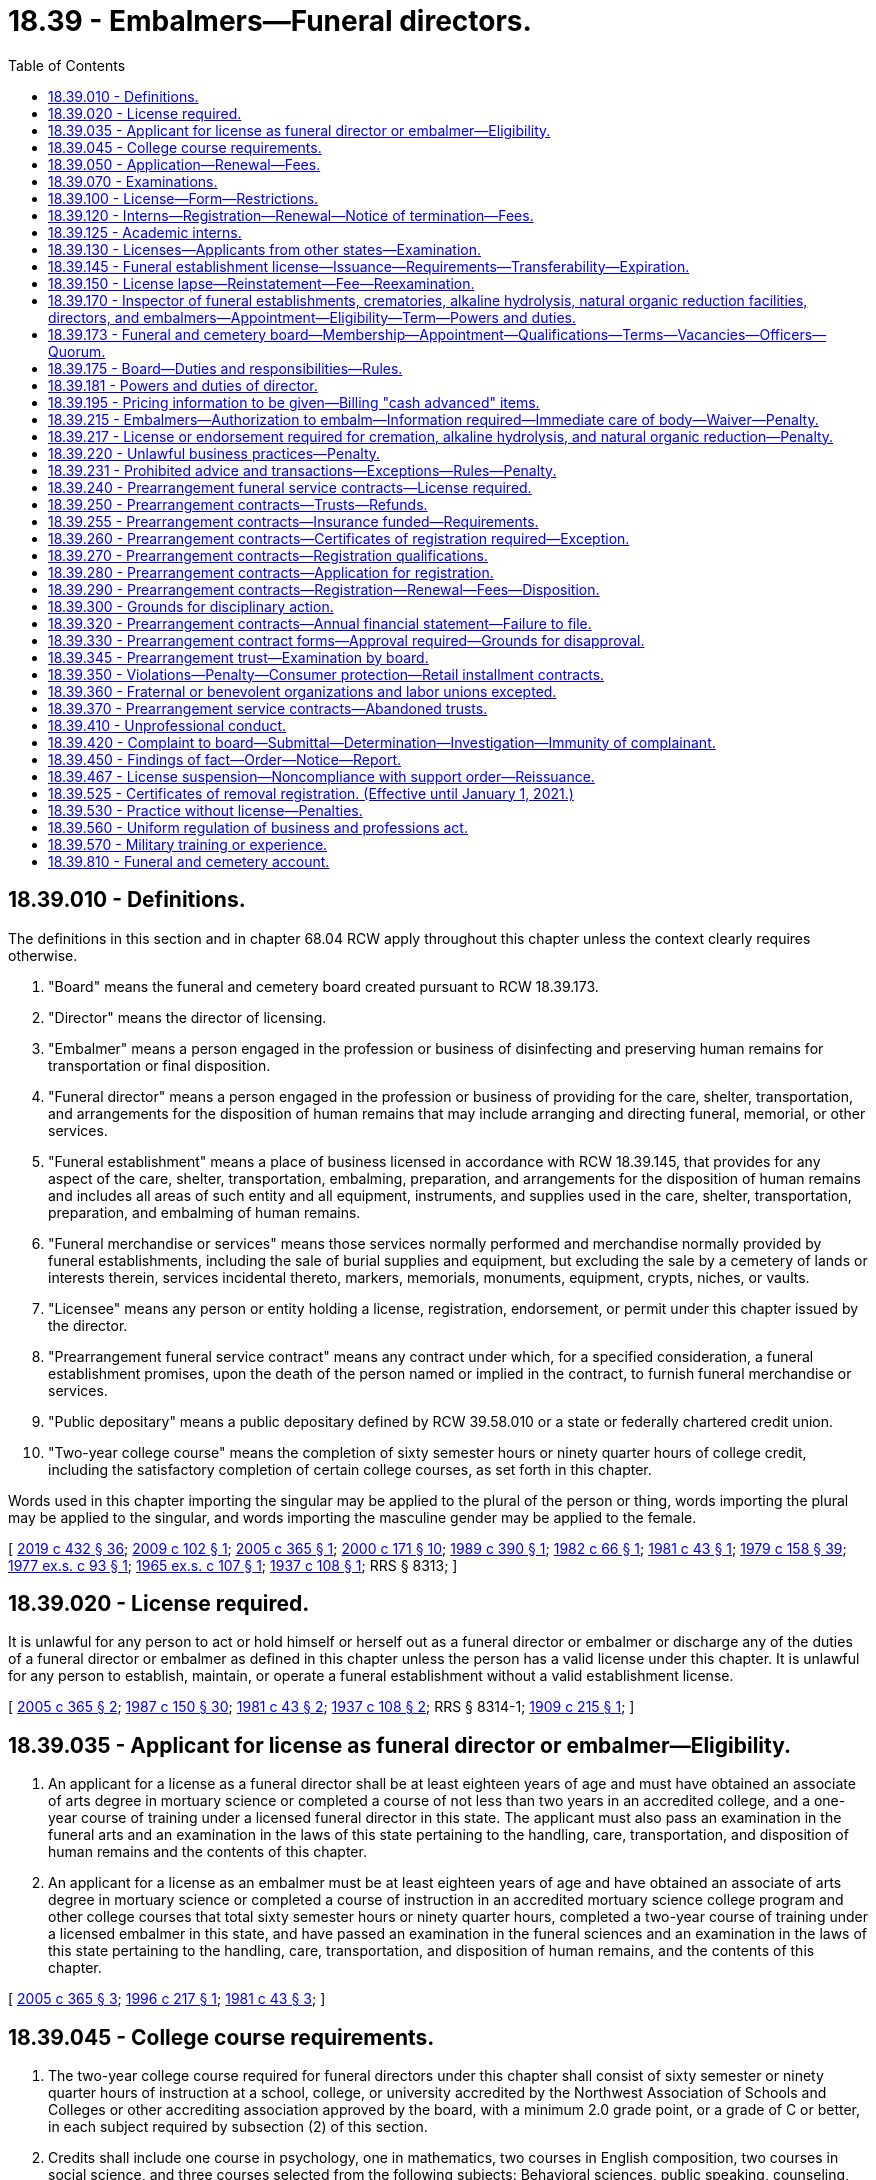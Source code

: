 = 18.39 - Embalmers—Funeral directors.
:toc:

== 18.39.010 - Definitions.
The definitions in this section and in chapter 68.04 RCW apply throughout this chapter unless the context clearly requires otherwise.

. "Board" means the funeral and cemetery board created pursuant to RCW 18.39.173.

. "Director" means the director of licensing.

. "Embalmer" means a person engaged in the profession or business of disinfecting and preserving human remains for transportation or final disposition.

. "Funeral director" means a person engaged in the profession or business of providing for the care, shelter, transportation, and arrangements for the disposition of human remains that may include arranging and directing funeral, memorial, or other services.

. "Funeral establishment" means a place of business licensed in accordance with RCW 18.39.145, that provides for any aspect of the care, shelter, transportation, embalming, preparation, and arrangements for the disposition of human remains and includes all areas of such entity and all equipment, instruments, and supplies used in the care, shelter, transportation, preparation, and embalming of human remains.

. "Funeral merchandise or services" means those services normally performed and merchandise normally provided by funeral establishments, including the sale of burial supplies and equipment, but excluding the sale by a cemetery of lands or interests therein, services incidental thereto, markers, memorials, monuments, equipment, crypts, niches, or vaults.

. "Licensee" means any person or entity holding a license, registration, endorsement, or permit under this chapter issued by the director.

. "Prearrangement funeral service contract" means any contract under which, for a specified consideration, a funeral establishment promises, upon the death of the person named or implied in the contract, to furnish funeral merchandise or services.

. "Public depositary" means a public depositary defined by RCW 39.58.010 or a state or federally chartered credit union.

. "Two-year college course" means the completion of sixty semester hours or ninety quarter hours of college credit, including the satisfactory completion of certain college courses, as set forth in this chapter.

Words used in this chapter importing the singular may be applied to the plural of the person or thing, words importing the plural may be applied to the singular, and words importing the masculine gender may be applied to the female.

[ http://lawfilesext.leg.wa.gov/biennium/2019-20/Pdf/Bills/Session%20Laws/Senate/5001-S.SL.pdf?cite=2019%20c%20432%20§%2036[2019 c 432 § 36]; http://lawfilesext.leg.wa.gov/biennium/2009-10/Pdf/Bills/Session%20Laws/House/2126-S.SL.pdf?cite=2009%20c%20102%20§%201[2009 c 102 § 1]; http://lawfilesext.leg.wa.gov/biennium/2005-06/Pdf/Bills/Session%20Laws/Senate/5752-S.SL.pdf?cite=2005%20c%20365%20§%201[2005 c 365 § 1]; http://lawfilesext.leg.wa.gov/biennium/1999-00/Pdf/Bills/Session%20Laws/House/2400.SL.pdf?cite=2000%20c%20171%20§%2010[2000 c 171 § 10]; http://leg.wa.gov/CodeReviser/documents/sessionlaw/1989c390.pdf?cite=1989%20c%20390%20§%201[1989 c 390 § 1]; http://leg.wa.gov/CodeReviser/documents/sessionlaw/1982c66.pdf?cite=1982%20c%2066%20§%201[1982 c 66 § 1]; http://leg.wa.gov/CodeReviser/documents/sessionlaw/1981c43.pdf?cite=1981%20c%2043%20§%201[1981 c 43 § 1]; http://leg.wa.gov/CodeReviser/documents/sessionlaw/1979c158.pdf?cite=1979%20c%20158%20§%2039[1979 c 158 § 39]; http://leg.wa.gov/CodeReviser/documents/sessionlaw/1977ex1c93.pdf?cite=1977%20ex.s.%20c%2093%20§%201[1977 ex.s. c 93 § 1]; http://leg.wa.gov/CodeReviser/documents/sessionlaw/1965ex1c107.pdf?cite=1965%20ex.s.%20c%20107%20§%201[1965 ex.s. c 107 § 1]; http://leg.wa.gov/CodeReviser/documents/sessionlaw/1937c108.pdf?cite=1937%20c%20108%20§%201[1937 c 108 § 1]; RRS § 8313; ]

== 18.39.020 - License required.
It is unlawful for any person to act or hold himself or herself out as a funeral director or embalmer or discharge any of the duties of a funeral director or embalmer as defined in this chapter unless the person has a valid license under this chapter. It is unlawful for any person to establish, maintain, or operate a funeral establishment without a valid establishment license.

[ http://lawfilesext.leg.wa.gov/biennium/2005-06/Pdf/Bills/Session%20Laws/Senate/5752-S.SL.pdf?cite=2005%20c%20365%20§%202[2005 c 365 § 2]; http://leg.wa.gov/CodeReviser/documents/sessionlaw/1987c150.pdf?cite=1987%20c%20150%20§%2030[1987 c 150 § 30]; http://leg.wa.gov/CodeReviser/documents/sessionlaw/1981c43.pdf?cite=1981%20c%2043%20§%202[1981 c 43 § 2]; http://leg.wa.gov/CodeReviser/documents/sessionlaw/1937c108.pdf?cite=1937%20c%20108%20§%202[1937 c 108 § 2]; RRS § 8314-1; http://leg.wa.gov/CodeReviser/documents/sessionlaw/1909c215.pdf?cite=1909%20c%20215%20§%201[1909 c 215 § 1]; ]

== 18.39.035 - Applicant for license as funeral director or embalmer—Eligibility.
. An applicant for a license as a funeral director shall be at least eighteen years of age and must have obtained an associate of arts degree in mortuary science or completed a course of not less than two years in an accredited college, and a one-year course of training under a licensed funeral director in this state. The applicant must also pass an examination in the funeral arts and an examination in the laws of this state pertaining to the handling, care, transportation, and disposition of human remains and the contents of this chapter.

. An applicant for a license as an embalmer must be at least eighteen years of age and have obtained an associate of arts degree in mortuary science or completed a course of instruction in an accredited mortuary science college program and other college courses that total sixty semester hours or ninety quarter hours, completed a two-year course of training under a licensed embalmer in this state, and have passed an examination in the funeral sciences and an examination in the laws of this state pertaining to the handling, care, transportation, and disposition of human remains, and the contents of this chapter.

[ http://lawfilesext.leg.wa.gov/biennium/2005-06/Pdf/Bills/Session%20Laws/Senate/5752-S.SL.pdf?cite=2005%20c%20365%20§%203[2005 c 365 § 3]; http://lawfilesext.leg.wa.gov/biennium/1995-96/Pdf/Bills/Session%20Laws/House/2636.SL.pdf?cite=1996%20c%20217%20§%201[1996 c 217 § 1]; http://leg.wa.gov/CodeReviser/documents/sessionlaw/1981c43.pdf?cite=1981%20c%2043%20§%203[1981 c 43 § 3]; ]

== 18.39.045 - College course requirements.
. The two-year college course required for funeral directors under this chapter shall consist of sixty semester or ninety quarter hours of instruction at a school, college, or university accredited by the Northwest Association of Schools and Colleges or other accrediting association approved by the board, with a minimum 2.0 grade point, or a grade of C or better, in each subject required by subsection (2) of this section.

. Credits shall include one course in psychology, one in mathematics, two courses in English composition, two courses in social science, and three courses selected from the following subjects: Behavioral sciences, public speaking, counseling, business administration and management, computer science, and first aid.

. This section does not apply to any person registered and in good standing as an apprentice funeral director or embalmer on or before January 1, 1982.

[ http://lawfilesext.leg.wa.gov/biennium/2005-06/Pdf/Bills/Session%20Laws/Senate/5752-S.SL.pdf?cite=2005%20c%20365%20§%204[2005 c 365 § 4]; http://lawfilesext.leg.wa.gov/biennium/1995-96/Pdf/Bills/Session%20Laws/House/2636.SL.pdf?cite=1996%20c%20217%20§%202[1996 c 217 § 2]; http://leg.wa.gov/CodeReviser/documents/sessionlaw/1982c66.pdf?cite=1982%20c%2066%20§%2020[1982 c 66 § 20]; http://leg.wa.gov/CodeReviser/documents/sessionlaw/1981c43.pdf?cite=1981%20c%2043%20§%204[1981 c 43 § 4]; ]

== 18.39.050 - Application—Renewal—Fees.
Every application for an initial license or a license renewal under this chapter shall be made in writing on a form prescribed by the director with such information as the director requires. The director shall set license fees in accordance with RCW 43.24.086.

[ http://leg.wa.gov/CodeReviser/documents/sessionlaw/1985c7.pdf?cite=1985%20c%207%20§%2037[1985 c 7 § 37]; http://leg.wa.gov/CodeReviser/documents/sessionlaw/1982c66.pdf?cite=1982%20c%2066%20§%2021[1982 c 66 § 21]; http://leg.wa.gov/CodeReviser/documents/sessionlaw/1981c43.pdf?cite=1981%20c%2043%20§%205[1981 c 43 § 5]; http://leg.wa.gov/CodeReviser/documents/sessionlaw/1975ex1c30.pdf?cite=1975%201st%20ex.s.%20c%2030%20§%2042[1975 1st ex.s. c 30 § 42]; http://leg.wa.gov/CodeReviser/documents/sessionlaw/1971ex1c266.pdf?cite=1971%20ex.s.%20c%20266%20§%208[1971 ex.s. c 266 § 8]; http://leg.wa.gov/CodeReviser/documents/sessionlaw/1937c108.pdf?cite=1937%20c%20108%20§%206[1937 c 108 § 6]; RRS § 8318-1; ]

== 18.39.070 - Examinations.
. License examinations shall be held by the director at least once each year at a time and place to be designated by the director. Application to take an examination shall be filed with the director at least fifteen days prior to the examination date. The department shall give each applicant written notice of the time and place of the next examination. The applicant shall be deemed to have passed an examination if the applicant attains a grade of not less than seventy-five percent in each examination.

. An applicant for a license may take his or her written examination after completing the educational requirements and before completing the course of training required under RCW 18.39.035.

[ http://lawfilesext.leg.wa.gov/biennium/2019-20/Pdf/Bills/Session%20Laws/House/1176.SL.pdf?cite=2019%20c%20442%20§%206[2019 c 442 § 6]; http://lawfilesext.leg.wa.gov/biennium/2005-06/Pdf/Bills/Session%20Laws/Senate/5752-S.SL.pdf?cite=2005%20c%20365%20§%205[2005 c 365 § 5]; http://lawfilesext.leg.wa.gov/biennium/1995-96/Pdf/Bills/Session%20Laws/House/2636.SL.pdf?cite=1996%20c%20217%20§%203[1996 c 217 § 3]; http://leg.wa.gov/CodeReviser/documents/sessionlaw/1981c43.pdf?cite=1981%20c%2043%20§%206[1981 c 43 § 6]; http://leg.wa.gov/CodeReviser/documents/sessionlaw/1965ex1c107.pdf?cite=1965%20ex.s.%20c%20107%20§%204[1965 ex.s. c 107 § 4]; http://leg.wa.gov/CodeReviser/documents/sessionlaw/1937c108.pdf?cite=1937%20c%20108%20§%205[1937 c 108 § 5]; RRS § 8317; 1909 c 215 §§ 8, 11; ]

== 18.39.100 - License—Form—Restrictions.
Every license issued shall specify the name of the person to whom it is issued and shall be displayed in his or her place of business in an area accessible to the public. No license shall be assigned, and not more than one person shall carry on the profession or business of funeral directing or embalming under one license.

[ http://lawfilesext.leg.wa.gov/biennium/2005-06/Pdf/Bills/Session%20Laws/Senate/5752-S.SL.pdf?cite=2005%20c%20365%20§%206[2005 c 365 § 6]; http://lawfilesext.leg.wa.gov/biennium/1995-96/Pdf/Bills/Session%20Laws/House/2636.SL.pdf?cite=1996%20c%20217%20§%204[1996 c 217 § 4]; http://leg.wa.gov/CodeReviser/documents/sessionlaw/1937c108.pdf?cite=1937%20c%20108%20§%207[1937 c 108 § 7]; RRS § 8319; http://leg.wa.gov/CodeReviser/documents/sessionlaw/1909c215.pdf?cite=1909%20c%20215%20§%2013[1909 c 215 § 13]; ]

== 18.39.120 - Interns—Registration—Renewal—Notice of termination—Fees.
Every person engaged in the business of funeral directing or embalming, who employs an intern to assist in the conduct of the business, shall register the name of each intern with the director at the beginning of the internship, and shall also forward notice of the termination of the internship. The registration shall be renewed annually and shall expire on the anniversary of the intern's birthdate. Fees determined under RCW 43.24.086 shall be paid for the initial registration of the intern, and for each annual renewal.

[ http://lawfilesext.leg.wa.gov/biennium/2005-06/Pdf/Bills/Session%20Laws/Senate/5752-S.SL.pdf?cite=2005%20c%20365%20§%207[2005 c 365 § 7]; http://leg.wa.gov/CodeReviser/documents/sessionlaw/1985c7.pdf?cite=1985%20c%207%20§%2038[1985 c 7 § 38]; http://leg.wa.gov/CodeReviser/documents/sessionlaw/1981c43.pdf?cite=1981%20c%2043%20§%207[1981 c 43 § 7]; http://leg.wa.gov/CodeReviser/documents/sessionlaw/1975ex1c30.pdf?cite=1975%201st%20ex.s.%20c%2030%20§%2043[1975 1st ex.s. c 30 § 43]; http://leg.wa.gov/CodeReviser/documents/sessionlaw/1937c108.pdf?cite=1937%20c%20108%20§%2010[1937 c 108 § 10]; RRS § 8322; ]

== 18.39.125 - Academic interns.
. An "academic intern" includes any student enrolled in an accredited college funeral service education program who is serving his or her three-month internship at a participating Washington state funeral establishment as required for graduation from the funeral service education program.

. Academic interns shall serve their internship in accordance with the guidelines established by the funeral service education program.

. Academic interns shall register with the director at the beginning of the academic internship on an application form prescribed by the board. The academic internship may not exceed a period of three months. No fee is required for registration as an academic intern.

[ http://lawfilesext.leg.wa.gov/biennium/2005-06/Pdf/Bills/Session%20Laws/Senate/5752-S.SL.pdf?cite=2005%20c%20365%20§%208[2005 c 365 § 8]; ]

== 18.39.130 - Licenses—Applicants from other states—Examination.
The board may recognize licenses issued to funeral directors or embalmers from other states and extend reciprocity to an applicant if the applicant furnishes satisfactory evidence that the applicant holds a valid license issued by another licensing authority recognized by the board as having qualifications for licensure that are substantially equivalent to those required by this chapter on the date of original licensure or licensure with the other licensing authority. Five years active experience as a licensee may be accepted to make up a deficit in the comparable education requirements.

The board may issue a funeral director's or embalmer's license upon:

. Presentation of the license verification;

. Payment of a fee determined under RCW 43.24.086;

. Successful completion of the examination of the laws of this state pertaining to the handling, care, transportation, and disposition of human remains and the contents of this chapter.

[ http://lawfilesext.leg.wa.gov/biennium/2005-06/Pdf/Bills/Session%20Laws/Senate/5752-S.SL.pdf?cite=2005%20c%20365%20§%209[2005 c 365 § 9]; http://lawfilesext.leg.wa.gov/biennium/1995-96/Pdf/Bills/Session%20Laws/House/2636.SL.pdf?cite=1996%20c%20217%20§%205[1996 c 217 § 5]; http://leg.wa.gov/CodeReviser/documents/sessionlaw/1986c259.pdf?cite=1986%20c%20259%20§%2060[1986 c 259 § 60]; http://leg.wa.gov/CodeReviser/documents/sessionlaw/1985c7.pdf?cite=1985%20c%207%20§%2039[1985 c 7 § 39]; http://leg.wa.gov/CodeReviser/documents/sessionlaw/1982c66.pdf?cite=1982%20c%2066%20§%2022[1982 c 66 § 22]; http://leg.wa.gov/CodeReviser/documents/sessionlaw/1981c43.pdf?cite=1981%20c%2043%20§%208[1981 c 43 § 8]; http://leg.wa.gov/CodeReviser/documents/sessionlaw/1975ex1c30.pdf?cite=1975%201st%20ex.s.%20c%2030%20§%2044[1975 1st ex.s. c 30 § 44]; http://leg.wa.gov/CodeReviser/documents/sessionlaw/1937c108.pdf?cite=1937%20c%20108%20§%2015[1937 c 108 § 15]; RRS § 8325; prior:  1909 c 215 § 16; ]

== 18.39.145 - Funeral establishment license—Issuance—Requirements—Transferability—Expiration.
The board shall issue a funeral establishment license to any person, partnership, association, corporation, or other organization to operate a funeral establishment, at a specific location only, which has met the following requirements:

. The applicant has designated the name under which the funeral establishment will operate and has designated the location for which the establishment license is to be issued;

. The applicant is licensed in this state as a funeral director or employs one licensed funeral director who will be in service at the designated location;

. The applicant has filed an application with the director as required by this chapter and paid the required filing fee pursuant to RCW 43.24.086;

. As a condition of applying for a new funeral establishment license, the person or entity desiring to acquire such ownership or control shall be bound by all then existing prearrangement funeral service contracts.

. All duties requiring a license will be performed by licensed individuals or registered interns.

The board may deny an application for a funeral establishment license, or issue a conditional license, if disciplinary action has previously been taken against the applicant or the applicant's designated funeral director or embalmer. No funeral establishment license shall be transferable. An applicant may make application for more than one funeral establishment license so long as all of the requirements are met for each license. All funeral establishment licenses shall expire on January 31st, or as otherwise determined by the director.

[ http://lawfilesext.leg.wa.gov/biennium/2005-06/Pdf/Bills/Session%20Laws/Senate/5752-S.SL.pdf?cite=2005%20c%20365%20§%2010[2005 c 365 § 10]; http://leg.wa.gov/CodeReviser/documents/sessionlaw/1986c259.pdf?cite=1986%20c%20259%20§%2061[1986 c 259 § 61]; http://leg.wa.gov/CodeReviser/documents/sessionlaw/1985c7.pdf?cite=1985%20c%207%20§%2040[1985 c 7 § 40]; http://leg.wa.gov/CodeReviser/documents/sessionlaw/1977ex1c93.pdf?cite=1977%20ex.s.%20c%2093%20§%203[1977 ex.s. c 93 § 3]; ]

== 18.39.150 - License lapse—Reinstatement—Fee—Reexamination.
Any licensed funeral director or embalmer whose license has lapsed shall reapply for a license and pay a fee as determined under RCW 43.24.086 before the license may be issued. Applications under this section shall be made within one year after the expiration of the previous license. If the application is not made within one year, the applicant shall be required to take an examination and pay the license fee, which may include penalty fees.

[ http://lawfilesext.leg.wa.gov/biennium/2005-06/Pdf/Bills/Session%20Laws/Senate/5752-S.SL.pdf?cite=2005%20c%20365%20§%2011[2005 c 365 § 11]; http://leg.wa.gov/CodeReviser/documents/sessionlaw/1986c259.pdf?cite=1986%20c%20259%20§%2063[1986 c 259 § 63]; http://leg.wa.gov/CodeReviser/documents/sessionlaw/1985c7.pdf?cite=1985%20c%207%20§%2041[1985 c 7 § 41]; http://leg.wa.gov/CodeReviser/documents/sessionlaw/1981c43.pdf?cite=1981%20c%2043%20§%2010[1981 c 43 § 10]; http://leg.wa.gov/CodeReviser/documents/sessionlaw/1975ex1c30.pdf?cite=1975%201st%20ex.s.%20c%2030%20§%2045[1975 1st ex.s. c 30 § 45]; http://leg.wa.gov/CodeReviser/documents/sessionlaw/1937c108.pdf?cite=1937%20c%20108%20§%208[1937 c 108 § 8]; RRS § 8320; ]

== 18.39.170 - Inspector of funeral establishments, crematories, alkaline hydrolysis, natural organic reduction facilities, directors, and embalmers—Appointment—Eligibility—Term—Powers and duties.
The director must appoint an agent whose title is "inspector of funeral establishments, crematories, alkaline hydrolysis, and natural organic reduction facilities, funeral directors, and embalmers of the state of Washington." A person is not eligible for such appointment unless he or she has been a licensed funeral director and embalmer in the state of Washington, with a minimum experience of not less than five consecutive years.

. The inspector must:

.. Serve at the pleasure of the director; and

.. At all times be under the supervision of the director.

. The inspector is authorized to:

.. Enter the office, premises, establishment, or place of business, where funeral directing, embalming, alkaline hydrolysis, or natural organic reduction is carried on for the purpose of inspecting the premises;

.. Inspect the licenses and registrations of funeral directors, embalmers, funeral director interns, and embalmer interns;

.. Serve and execute any papers or process issued by the director under authority of this chapter; and

.. Perform any other duty or duties prescribed or ordered by the director.

[ http://lawfilesext.leg.wa.gov/biennium/2019-20/Pdf/Bills/Session%20Laws/Senate/5001-S.SL.pdf?cite=2019%20c%20432%20§%2037[2019 c 432 § 37]; http://lawfilesext.leg.wa.gov/biennium/2005-06/Pdf/Bills/Session%20Laws/Senate/5752-S.SL.pdf?cite=2005%20c%20365%20§%2012[2005 c 365 § 12]; http://leg.wa.gov/CodeReviser/documents/sessionlaw/1937c108.pdf?cite=1937%20c%20108%20§%2016[1937 c 108 § 16]; RRS § 8325-1; ]

== 18.39.173 - Funeral and cemetery board—Membership—Appointment—Qualifications—Terms—Vacancies—Officers—Quorum.
. A funeral and cemetery board is created. The initial appointments to the board include all members from the existing funeral directors and embalmers board and existing cemetery board with their year of expiration of term remaining the same. Subsequent to the initial appointments the board will consist of seven members to be appointed by the governor in accordance with this section.

. Three members of the board must be persons who have had experience in the active administrative management of a cemetery authority or as a member of the board of directors of a cemetery authority for a period of five years preceding appointment. Three members of the board must each be licensed in this state as funeral directors and embalmers and must have been continuously engaged in the practice as funeral directors and embalmers for a period of five years preceding appointment. One member must represent the general public and may not have worked in or received any substantive financial benefit from the funeral or cemetery industry. Board members must be a resident of the state of Washington.

. All members of the board shall be appointed to serve for a term of four years, to expire on July 1st of the year of termination of their term, and until their successors have been appointed. In case of a vacancy occurring on the board, the governor shall appoint a qualified member for the remainder of the unexpired term of the vacant office. Any member of the board who fails to properly discharge the duties of a member may be removed by the governor.

. The board shall meet once annually to conduct its business and to elect a chair, vice chair, and other officers as the board determines, and at other times when called by the director, the chair, or a majority of the members. A majority of the members of the board shall at all times constitute a quorum. A quorum of the board to consider any charges brought under this chapter must include two of the funeral director and embalmer members of the board. A quorum of the board to consider any charges brought under Title 68 RCW must include two of the members who have had experience in the active administrative management of a cemetery authority. If board members cannot serve due to a conflict of interest, a quorum constituting a majority of the members must preside over the hearing.

. Each member of the board must be compensated in accordance with RCW 43.03.240 and must receive travel expenses in accordance with RCW 43.03.050 and 43.03.060.

[ http://lawfilesext.leg.wa.gov/biennium/2009-10/Pdf/Bills/Session%20Laws/House/2126-S.SL.pdf?cite=2009%20c%20102%20§%202[2009 c 102 § 2]; http://lawfilesext.leg.wa.gov/biennium/2005-06/Pdf/Bills/Session%20Laws/Senate/5752-S.SL.pdf?cite=2005%20c%20365%20§%2013[2005 c 365 § 13]; http://leg.wa.gov/CodeReviser/documents/sessionlaw/1977ex1c93.pdf?cite=1977%20ex.s.%20c%2093%20§%208[1977 ex.s. c 93 § 8]; ]

== 18.39.175 - Board—Duties and responsibilities—Rules.
The board shall have the following duties and responsibilities under this chapter:

. To be responsible for the preparation, conducting, and grading of examinations of applicants for funeral director and embalmer licenses;

. To certify to the director the results of examinations of applicants and certify the applicant as having "passed" or "failed";

. To make findings and recommendations to the director on any and all matters relating to the enforcement of this chapter;

. To adopt and enforce reasonable rules;

. To examine or audit or to direct the examination and audit of prearrangement funeral service trust fund records for compliance with this chapter and rules adopted by the board; and

. To adopt rules establishing mandatory continuing education requirements to be met by persons applying for license renewal.

[ http://lawfilesext.leg.wa.gov/biennium/2009-10/Pdf/Bills/Session%20Laws/House/2126-S.SL.pdf?cite=2009%20c%20102%20§%203[2009 c 102 § 3]; http://lawfilesext.leg.wa.gov/biennium/2005-06/Pdf/Bills/Session%20Laws/Senate/5752-S.SL.pdf?cite=2005%20c%20365%20§%2014[2005 c 365 § 14]; http://lawfilesext.leg.wa.gov/biennium/1995-96/Pdf/Bills/Session%20Laws/House/2636.SL.pdf?cite=1996%20c%20217%20§%206[1996 c 217 § 6]; http://lawfilesext.leg.wa.gov/biennium/1993-94/Pdf/Bills/Session%20Laws/House/2271.SL.pdf?cite=1994%20c%2017%20§%201[1994 c 17 § 1]; http://leg.wa.gov/CodeReviser/documents/sessionlaw/1986c259.pdf?cite=1986%20c%20259%20§%2064[1986 c 259 § 64]; http://leg.wa.gov/CodeReviser/documents/sessionlaw/1985c402.pdf?cite=1985%20c%20402%20§%206[1985 c 402 § 6]; http://leg.wa.gov/CodeReviser/documents/sessionlaw/1984c287.pdf?cite=1984%20c%20287%20§%2034[1984 c 287 § 34]; http://leg.wa.gov/CodeReviser/documents/sessionlaw/1984c279.pdf?cite=1984%20c%20279%20§%2053[1984 c 279 § 53]; http://leg.wa.gov/CodeReviser/documents/sessionlaw/1981c43.pdf?cite=1981%20c%2043%20§%2011[1981 c 43 § 11]; http://leg.wa.gov/CodeReviser/documents/sessionlaw/1977ex1c93.pdf?cite=1977%20ex.s.%20c%2093%20§%209[1977 ex.s. c 93 § 9]; ]

== 18.39.181 - Powers and duties of director.
The director shall have the following powers and duties:

. To issue all licenses provided for under this chapter;

. To renew licenses under this chapter;

. To collect all fees prescribed and required under this chapter;

. To immediately suspend the license of a person who has been certified pursuant to RCW 74.20A.320 by the department of social and health services as a person who is not in compliance with a support order; 

. To keep records of all official acts, proceedings, and transactions of the department of licensing; and

. To employ the necessary staff to carry out the duties of this chapter.

[ http://lawfilesext.leg.wa.gov/biennium/2005-06/Pdf/Bills/Session%20Laws/Senate/5752-S.SL.pdf?cite=2005%20c%20365%20§%2015[2005 c 365 § 15]; http://lawfilesext.leg.wa.gov/biennium/1997-98/Pdf/Bills/Session%20Laws/House/3901.SL.pdf?cite=1997%20c%2058%20§%20819[1997 c 58 § 819]; http://lawfilesext.leg.wa.gov/biennium/1995-96/Pdf/Bills/Session%20Laws/House/2636.SL.pdf?cite=1996%20c%20217%20§%207[1996 c 217 § 7]; http://leg.wa.gov/CodeReviser/documents/sessionlaw/1986c259.pdf?cite=1986%20c%20259%20§%2065[1986 c 259 § 65]; http://leg.wa.gov/CodeReviser/documents/sessionlaw/1981c43.pdf?cite=1981%20c%2043%20§%2013[1981 c 43 § 13]; http://leg.wa.gov/CodeReviser/documents/sessionlaw/1977ex1c93.pdf?cite=1977%20ex.s.%20c%2093%20§%205[1977 ex.s. c 93 § 5]; ]

== 18.39.195 - Pricing information to be given—Billing "cash advanced" items.
. Every licensed funeral director, his or her agent, or his or her employee shall give, or cause to be given, to the person making funeral arrangements or arranging for shipment, transportation, or other disposition of a deceased person:

.. If requested by voice, data, text, electronic, or other similar transmission, accurate information regarding the retail prices of funeral merchandise and services offered for sale by that funeral director; and

.. At the time such arrangements are completed or prior to the time of rendering the service, a written, itemized statement showing to the extent then known the price of merchandise and service that such person making such arrangements has selected, the price of supplemental items of service and merchandise, if any, and the estimated amount of each item for which the funeral service firm will advance money as an accommodation to the person making such funeral arrangements.

. No such funeral director, his or her agent, or his or her employee, shall bill or cause to be billed any item that is referred to as a "cash advanced" item unless the net amount paid for such item by the funeral director is the same amount as is billed to such funeral director.

[ http://lawfilesext.leg.wa.gov/biennium/2005-06/Pdf/Bills/Session%20Laws/Senate/5752-S.SL.pdf?cite=2005%20c%20365%20§%2016[2005 c 365 § 16]; http://leg.wa.gov/CodeReviser/documents/sessionlaw/1979ex1c62.pdf?cite=1979%20ex.s.%20c%2062%20§%201[1979 ex.s. c 62 § 1]; ]

== 18.39.215 - Embalmers—Authorization to embalm—Information required—Immediate care of body—Waiver—Penalty.
. [Empty]
.. No licensed embalmer shall embalm human remains without first having obtained authorization from the individual or individuals that have the right to control the disposition under RCW 68.50.160.

.. The funeral director or embalmer shall inform the family member or representative of the deceased that embalming is not required by state law, except that embalming is required under certain conditions as determined by rule by the state board of health.

. [Empty]
.. Any licensee authorized to dispose of human remains shall refrigerate or embalm the human remains upon receipt of the human remains. However, subsection (1) of this section and RCW 68.50.108 shall be complied with before human remains are embalmed. Upon written authorization of the proper state or local authority, the provisions of this subsection may be waived for a specified period of time.

.. Violation of this subsection is a gross misdemeanor.

[ http://lawfilesext.leg.wa.gov/biennium/2005-06/Pdf/Bills/Session%20Laws/Senate/5752-S.SL.pdf?cite=2005%20c%20365%20§%2017[2005 c 365 § 17]; http://lawfilesext.leg.wa.gov/biennium/2003-04/Pdf/Bills/Session%20Laws/Senate/5758.SL.pdf?cite=2003%20c%2053%20§%20127[2003 c 53 § 127]; http://leg.wa.gov/CodeReviser/documents/sessionlaw/1987c331.pdf?cite=1987%20c%20331%20§%2076[1987 c 331 § 76]; http://leg.wa.gov/CodeReviser/documents/sessionlaw/1985c402.pdf?cite=1985%20c%20402%20§%205[1985 c 402 § 5]; http://leg.wa.gov/CodeReviser/documents/sessionlaw/1981c43.pdf?cite=1981%20c%2043%20§%2015[1981 c 43 § 15]; ]

== 18.39.217 - License or endorsement required for cremation, alkaline hydrolysis, and natural organic reduction—Penalty.
. A license or endorsement issued under this chapter or chapter 68.05 RCW is required in order to operate a crematory, alkaline hydrolysis, or natural organic reduction facility or conduct a cremation, alkaline hydrolysis, or natural organic reduction.

. Conducting a final disposition without a license or endorsement is a misdemeanor. Each such action is a separate violation.

[ http://lawfilesext.leg.wa.gov/biennium/2019-20/Pdf/Bills/Session%20Laws/Senate/5001-S.SL.pdf?cite=2019%20c%20432%20§%2038[2019 c 432 § 38]; http://lawfilesext.leg.wa.gov/biennium/2009-10/Pdf/Bills/Session%20Laws/House/2126-S.SL.pdf?cite=2009%20c%20102%20§%204[2009 c 102 § 4]; http://lawfilesext.leg.wa.gov/biennium/2005-06/Pdf/Bills/Session%20Laws/Senate/5752-S.SL.pdf?cite=2005%20c%20365%20§%2018[2005 c 365 § 18]; http://lawfilesext.leg.wa.gov/biennium/2003-04/Pdf/Bills/Session%20Laws/Senate/5758.SL.pdf?cite=2003%20c%2053%20§%20128[2003 c 53 § 128]; http://leg.wa.gov/CodeReviser/documents/sessionlaw/1985c402.pdf?cite=1985%20c%20402%20§%207[1985 c 402 § 7]; ]

== 18.39.220 - Unlawful business practices—Penalty.
. Every licensee who pays, or causes to be paid, directly or indirectly, money, or other valuable consideration, for the securing of business is guilty of a gross misdemeanor.

. Every person who sells, or offers for sale, any share, certificate, or interest in the business of any funeral director or embalmer, or in any corporation, firm, or association owning or operating a funeral establishment, which promises to give to the purchaser a right to the services of the funeral director, embalmer, or corporation, firm, or association at a charge or cost less than that offered or given to the public, is guilty of a gross misdemeanor.

[ http://lawfilesext.leg.wa.gov/biennium/2005-06/Pdf/Bills/Session%20Laws/Senate/5752-S.SL.pdf?cite=2005%20c%20365%20§%2019[2005 c 365 § 19]; http://lawfilesext.leg.wa.gov/biennium/2003-04/Pdf/Bills/Session%20Laws/Senate/5758.SL.pdf?cite=2003%20c%2053%20§%20129[2003 c 53 § 129]; http://leg.wa.gov/CodeReviser/documents/sessionlaw/1981c43.pdf?cite=1981%20c%2043%20§%2016[1981 c 43 § 16]; http://leg.wa.gov/CodeReviser/documents/sessionlaw/1937c108.pdf?cite=1937%20c%20108%20§%2013[1937 c 108 § 13]; RRS § 8323-2; ]

== 18.39.231 - Prohibited advice and transactions—Exceptions—Rules—Penalty.
. A licensee shall not, in conjunction with any professional services performed for compensation under this chapter, provide financial or investment advice to any person other than a family member, represent any person in a real estate transaction, or act as an agent under a power of attorney for any person. However, this section shall not be deemed to prohibit a funeral establishment from entering into prearrangement funeral service contracts in accordance with this chapter or to prohibit a funeral director from providing advice about government or insurance benefits.

. A violation of this section is a gross misdemeanor and is grounds for disciplinary action.

. The board shall adopt rules as the board deems necessary to prevent unethical financial dealings between licensees and their clients.

[ http://lawfilesext.leg.wa.gov/biennium/2005-06/Pdf/Bills/Session%20Laws/Senate/5752-S.SL.pdf?cite=2005%20c%20365%20§%2020[2005 c 365 § 20]; http://lawfilesext.leg.wa.gov/biennium/2003-04/Pdf/Bills/Session%20Laws/Senate/5758.SL.pdf?cite=2003%20c%2053%20§%20130[2003 c 53 § 130]; http://leg.wa.gov/CodeReviser/documents/sessionlaw/1986c259.pdf?cite=1986%20c%20259%20§%2066[1986 c 259 § 66]; http://leg.wa.gov/CodeReviser/documents/sessionlaw/1982c66.pdf?cite=1982%20c%2066%20§%2015[1982 c 66 § 15]; ]

== 18.39.240 - Prearrangement funeral service contracts—License required.
Only a funeral establishment licensed pursuant to this chapter may enter into prearrangement funeral service contracts.

[ http://leg.wa.gov/CodeReviser/documents/sessionlaw/1989c390.pdf?cite=1989%20c%20390%20§%202[1989 c 390 § 2]; http://leg.wa.gov/CodeReviser/documents/sessionlaw/1982c66.pdf?cite=1982%20c%2066%20§%202[1982 c 66 § 2]; ]

== 18.39.250 - Prearrangement contracts—Trusts—Refunds.
. Any funeral establishment selling funeral merchandise or services by prearrangement funeral service contract and accepting moneys therefore must establish and maintain one or more prearrangement funeral service trusts under Washington state law with two or more designated trustees, for the benefit of the beneficiary of the prearrangement funeral service contract. Funeral establishments may join with one or more other Washington state licensed funeral establishments in a "master trust" provided that each member of the "master trust" complies individually with the requirements of this chapter.

. Up to ten percent of the cash purchase price of each prearrangement funeral service contract, excluding sales tax, may be retained by the funeral establishment unless otherwise provided in this chapter. If the prearrangement funeral service contract is canceled within thirty calendar days of its signing, then the purchaser must receive a full refund of all moneys paid under the contract.

. At least ninety percent of the cash purchase price of each prearrangement funeral service contract, paid in advance, excluding sales tax, shall be placed in the trust established or utilized by the funeral establishment. Deposits to the prearrangement funeral service trust must be made not later than the twentieth day of the month following receipt of each payment made on the last ninety percent of each prearrangement funeral service contract, excluding sales tax.

. All prearrangement funeral service trust moneys must be deposited in an insured account in a commercial bank, trust company, mutual savings bank, savings and loan association, or credit union, whether state or federally chartered. The account or investments shall be designated as the prearrangement funeral service trust of the funeral establishment for the benefit of the beneficiaries named in the prearrangement funeral service contracts. The prearrangement funeral service trust shall not be considered as, or used as, an asset of the funeral establishment. All prearrangement funeral service trust moneys must be invested in accordance with the provisions of RCW 11.100.020 subject to the following restrictions:

.. No officer or director of the funeral establishment, trustee of the prearrangement trust funds, or spouse, sibling, parent, grandparent, or issue of such officer, director, or trustee, may borrow any of such funds for himself or herself, directly or indirectly;

.. No funds may be loaned to the funeral establishment, its agents, or employees, or to any corporation, partnership, or other business entity in which the funeral establishment has any ownership interest; and

.. No funds may be invested with persons or business entities operating in a business field directly related to funeral homes.

. After deduction of reasonable fees for the administration of the trust, taxes paid or withheld, or other expenses of the trust, all interest, dividends, or growth earned by a trust become a part of the trust. Adequate records must be maintained to allocate the share of principal and interest to each contract. Fees deducted for the administration of the trust may not exceed one percent per year of the amount in trust. In no instance may the administrative charges deducted from the prearrangement funeral service trust reduce, diminish, or in any other way lessen the value of the trust so that the services or merchandise provided for under the contract are reduced, diminished, or in any other way lessened.

. Except as otherwise provided in this chapter, the trustees of a prearrangement funeral service trust must permit withdrawal of all funds deposited under a prearrangement funeral service contract, plus accruals thereon, under the following circumstances and conditions:

.. If the funeral establishment files a verified statement with the trustees that the prearrangement funeral merchandise and services covered by the contract have been furnished and delivered in accordance therewith; or

.. If the funeral establishment files a verified statement with the trustees that the prearrangement funeral merchandise and services covered by the contract have been canceled in accordance with its terms.

. Subsequent to the thirty calendar day cancellation period provided for in this chapter, any purchaser or beneficiary who has a revocable prearrangement funeral service contract has the right to demand a refund of the amount in trust.

. Prearrangement funeral service contracts which have or should have an account in a prearrangement funeral service trust may be terminated by the board if the funeral establishment goes out of business, becomes insolvent or bankrupt, makes an assignment for the benefit of creditors, has its prearrangement funeral service certificate of registration revoked, or for any other reason is unable to fulfill the obligations under the contract. In such event, or upon demand by the purchaser or beneficiary of the prearrangement funeral service contract, the funeral establishment must refund to the purchaser or beneficiary all moneys deposited in the trust and allocated to the contract unless otherwise ordered by a court of competent jurisdiction. The purchaser or beneficiary may, in lieu of a refund, elect to transfer the prearrangement funeral service contract and all amounts in trust to another funeral establishment licensed under this chapter which will agree, by endorsement to the contract, to be bound by the contract and to provide the funeral merchandise or services. Election of this option does not relieve the defaulting funeral establishment of its obligation to the purchaser or beneficiary for any amounts required to be, but not placed, in trust.

. Prior to the sale or transfer of ownership or control of any funeral establishment which has contracted for prearrangement funeral service contracts, any person, corporation, or other legal entity desiring to acquire such ownership or control must apply to the director in accordance with RCW 18.39.145. Persons and business entities selling or relinquishing, and persons and business entities purchasing or acquiring ownership or control of such funeral establishments must each verify and attest to a report showing the status of the prearrangement funeral service trust or trusts on the date of the sale. This report must be on a form prescribed by the board and shall be considered part of the application for a funeral establishment license. In the event of failure to comply with this subsection, the funeral establishment is deemed to have gone out of business and the provisions of subsection (8) of this section apply.

. Prearrangement funeral service trust moneys may not be used, directly or indirectly, for the benefit of the funeral establishment or any director, officer, agent, or employee of the funeral establishment including, but not limited to, any encumbrance, pledge, or other use of prearrangement funeral service trust moneys as collateral or other security.

. [Empty]
.. If, at the time of the signing of the prearrangement funeral service contract, the beneficiary of the trust is a recipient of public assistance as defined in RCW 74.04.005, or reasonably anticipates being so defined, the contract may provide that the trust will be irrevocable. If after the contract is entered into, the beneficiary becomes eligible or seeks to become eligible for public assistance under Title 74 RCW, the contract may provide for an election by the beneficiary, or by the purchaser on behalf of the beneficiary, to make the trust irrevocable thereafter in order to become or remain eligible for such assistance.

.. The department of social and health services must notify the trustee of any prearrangement service trust that the department has a claim on the estate of a beneficiary for long-term care services. Such notice must be renewed at least every three years. The trustees upon becoming aware of the death of a beneficiary must give notice to the department of social and health services, office of financial recovery, who shall file any claim there may be within thirty days of the notice.

. Every prearrangement funeral service contract financed through a prearrangement funeral service trust must contain language which:

.. Informs the purchaser of the prearrangement funeral service trust and the amount to be deposited in the trust;

.. Indicates if the contract is revocable or not in accordance with subsection (11) of this section;

.. Specifies that a full refund of all moneys paid on the contract will be made if the contract is canceled within thirty calendar days of its signing;

.. Specifies that, in the case of cancellation by a purchaser or beneficiary eligible to cancel under the contract or under this chapter, up to ten percent of the contract amount may be retained by the seller to cover the necessary expenses of selling and setting up the contract;

.. Identifies the trust to be used and contains information as to how the trustees may be contacted.

[ http://lawfilesext.leg.wa.gov/biennium/2011-12/Pdf/Bills/Session%20Laws/House/2360-S.SL.pdf?cite=2012%20c%20206%20§%202[2012 c 206 § 2]; http://lawfilesext.leg.wa.gov/biennium/2005-06/Pdf/Bills/Session%20Laws/Senate/5752-S.SL.pdf?cite=2005%20c%20365%20§%2021[2005 c 365 § 21]; http://lawfilesext.leg.wa.gov/biennium/1995-96/Pdf/Bills/Session%20Laws/House/2636.SL.pdf?cite=1996%20c%20217%20§%208[1996 c 217 § 8]; http://lawfilesext.leg.wa.gov/biennium/1995-96/Pdf/Bills/Session%20Laws/House/1908-S2.SL.pdf?cite=1995%201st%20sp.s.%20c%2018%20§%2062[1995 1st sp.s. c 18 § 62]; http://leg.wa.gov/CodeReviser/documents/sessionlaw/1989c390.pdf?cite=1989%20c%20390%20§%203[1989 c 390 § 3]; http://leg.wa.gov/CodeReviser/documents/sessionlaw/1982c66.pdf?cite=1982%20c%2066%20§%203[1982 c 66 § 3]; ]

== 18.39.255 - Prearrangement contracts—Insurance funded—Requirements.
Prearranged funeral service contracts funded through insurance shall contain language which:

. States the amount of insurance;

. Informs the purchaser of the name and address of the insurance company through which the insurance will be provided and the name of the beneficiary; 

. Informs the purchaser that amounts paid for insurance may not be refundable;

. Informs that any funds from the policy not used for services may be subject to a claim for reimbursement for long-term care services paid for by the state; and

. States that for purposes of the contract, the procedures in RCW 18.39.250(11)(b) shall control such recoupment.

[ http://lawfilesext.leg.wa.gov/biennium/2005-06/Pdf/Bills/Session%20Laws/Senate/5752-S.SL.pdf?cite=2005%20c%20365%20§%2022[2005 c 365 § 22]; http://lawfilesext.leg.wa.gov/biennium/1995-96/Pdf/Bills/Session%20Laws/House/1908-S2.SL.pdf?cite=1995%201st%20sp.s.%20c%2018%20§%2063[1995 1st sp.s. c 18 § 63]; http://leg.wa.gov/CodeReviser/documents/sessionlaw/1989c390.pdf?cite=1989%20c%20390%20§%204[1989 c 390 § 4]; ]

== 18.39.260 - Prearrangement contracts—Certificates of registration required—Exception.
A funeral establishment shall not enter into prearrangement funeral service contracts in this state unless the funeral establishment has obtained a certificate of registration issued by the board and such certificate is then in force.

Certificates of registration shall be maintained by funeral establishments and the funeral establishment shall comply with all requirements related to the sale of prearrangement contracts until all obligations have been fulfilled. The board may, for just cause, release a funeral establishment from specific registration or reporting requirements.

[ http://leg.wa.gov/CodeReviser/documents/sessionlaw/1989c390.pdf?cite=1989%20c%20390%20§%205[1989 c 390 § 5]; http://leg.wa.gov/CodeReviser/documents/sessionlaw/1986c259.pdf?cite=1986%20c%20259%20§%2067[1986 c 259 § 67]; http://leg.wa.gov/CodeReviser/documents/sessionlaw/1982c66.pdf?cite=1982%20c%2066%20§%204[1982 c 66 § 4]; ]

== 18.39.270 - Prearrangement contracts—Registration qualifications.
To qualify for and hold a certificate of registration, a funeral establishment must:

. Be licensed pursuant to this chapter; and

. Fully comply with and qualify according to the provisions of this chapter.

[ http://leg.wa.gov/CodeReviser/documents/sessionlaw/1982c66.pdf?cite=1982%20c%2066%20§%205[1982 c 66 § 5]; ]

== 18.39.280 - Prearrangement contracts—Application for registration.
To apply for an original certificate of registration, a funeral establishment must:

. File with the board its request showing:

.. Its name, location, and organization date;

.. The kinds of funeral business it proposes to transact;

.. A statement of its financial condition, management, and affairs on a form satisfactory to or furnished by the board;

.. Documents establishing its trust, or its affiliation with a master trust, and the names and addresses of the trustees if a trust is to be used to finance prearrangement funeral service contracts;

.. Documents establishing its relationship with insurance carriers if insurance is to be used to finance;

.. Documents establishing any other financing relationships; and

.. Such other documents, stipulations, or information as the board may reasonably require to evidence compliance with the provisions of this chapter.

. Deposit with the director the fees required by this chapter to be paid for filing the accompanying documents, and for the certificate of registration, if granted.

[ http://leg.wa.gov/CodeReviser/documents/sessionlaw/1989c390.pdf?cite=1989%20c%20390%20§%206[1989 c 390 § 6]; http://leg.wa.gov/CodeReviser/documents/sessionlaw/1986c259.pdf?cite=1986%20c%20259%20§%2068[1986 c 259 § 68]; http://leg.wa.gov/CodeReviser/documents/sessionlaw/1982c66.pdf?cite=1982%20c%2066%20§%207[1982 c 66 § 7]; ]

== 18.39.290 - Prearrangement contracts—Registration—Renewal—Fees—Disposition.
All certificates of registration issued pursuant to this chapter shall continue in force until the expiration date unless suspended or revoked. A certificate shall be subject to renewal annually ninety days after the end of its fiscal year, as stated on the original application, by the funeral establishment and payment of the required fees.

The director shall determine and collect fees related to certificate of registration licensure.

All fees so collected shall be remitted by the director to the state treasurer not later than the first business day following receipt of such funds and the funds shall be credited to the funeral directors and embalmers account.

[ http://lawfilesext.leg.wa.gov/biennium/1993-94/Pdf/Bills/Session%20Laws/Senate/5026-S.SL.pdf?cite=1993%20c%2043%20§%201[1993 c 43 § 1]; http://leg.wa.gov/CodeReviser/documents/sessionlaw/1986c259.pdf?cite=1986%20c%20259%20§%2069[1986 c 259 § 69]; http://leg.wa.gov/CodeReviser/documents/sessionlaw/1982c66.pdf?cite=1982%20c%2066%20§%208[1982 c 66 § 8]; ]

== 18.39.300 - Grounds for disciplinary action.
In addition to the grounds for action set forth in RCW 18.235.130, the board may take the disciplinary action set forth in RCW 18.235.110 against the funeral establishment's license, the license of any funeral director and/or the funeral establishment's certificate of registration, if the licensee or registrant:

. Fails to comply with any provisions of this chapter or any proper order or regulation of the board;

. Is found by the board to be in such condition that further execution of prearrangement contracts could be hazardous to purchasers or beneficiaries and the people of this state;

. Refuses to be examined, or refuses to submit to examination by the board when required;

. Fails to pay the expense of an examination; or

. Is found by the board after investigation or receipt of reliable information to be managed by persons who are incompetent or untrustworthy or so lacking in managerial experience as to make the proposed or continued execution or servicing of prearrangement funeral service contracts hazardous to purchasers, beneficiaries, or to the public.

[ http://lawfilesext.leg.wa.gov/biennium/2001-02/Pdf/Bills/Session%20Laws/House/2512-S.SL.pdf?cite=2002%20c%2086%20§%20219[2002 c 86 § 219]; http://leg.wa.gov/CodeReviser/documents/sessionlaw/1989c390.pdf?cite=1989%20c%20390%20§%207[1989 c 390 § 7]; http://leg.wa.gov/CodeReviser/documents/sessionlaw/1986c259.pdf?cite=1986%20c%20259%20§%2070[1986 c 259 § 70]; http://leg.wa.gov/CodeReviser/documents/sessionlaw/1982c66.pdf?cite=1982%20c%2066%20§%206[1982 c 66 § 6]; ]

== 18.39.320 - Prearrangement contracts—Annual financial statement—Failure to file.
. Each funeral establishment which has prearrangement funeral service contracts outstanding shall annually, as required by the board, file with the board a true and accurate statement of its financial condition and transactions and affairs involving prearrangement funeral service contracts for its preceding fiscal year. The statement shall be on such forms and shall contain such information as required by this chapter and by the board.

. The board shall take disciplinary action against the certificate of registration of any funeral establishment which fails to file its annual statement when due or after any extension of time which the board has, for good cause, granted.

[ http://leg.wa.gov/CodeReviser/documents/sessionlaw/1989c390.pdf?cite=1989%20c%20390%20§%208[1989 c 390 § 8]; http://leg.wa.gov/CodeReviser/documents/sessionlaw/1986c259.pdf?cite=1986%20c%20259%20§%2071[1986 c 259 § 71]; http://leg.wa.gov/CodeReviser/documents/sessionlaw/1982c66.pdf?cite=1982%20c%2066%20§%2010[1982 c 66 § 10]; ]

== 18.39.330 - Prearrangement contract forms—Approval required—Grounds for disapproval.
No prearrangement funeral contract forms shall be used without the prior approval of the board.

The board shall disapprove any such contract form, or withdraw prior approval, when such form:

. Violates or does not comply with this chapter;

. Contains or incorporates by reference any inconsistent, ambiguous or misleading clauses, or exceptions and conditions which unreasonably or deceptively affect the merchandise or service purported to be provided in the general coverage of the contract;

. Has any title, heading, or other part of its provisions which is misleading;

. Is being solicited by deceptive advertising;

. Fails to disclose fully the terms of the funeral service being provided by the contract, including but not limited to, any discounts, guarantees, provisions for merchandise or service substitutions or other significant items; or

. Is not written in language which the board considers to be easily understood by the purchaser.

[ http://leg.wa.gov/CodeReviser/documents/sessionlaw/1989c390.pdf?cite=1989%20c%20390%20§%209[1989 c 390 § 9]; http://leg.wa.gov/CodeReviser/documents/sessionlaw/1986c259.pdf?cite=1986%20c%20259%20§%2072[1986 c 259 § 72]; http://leg.wa.gov/CodeReviser/documents/sessionlaw/1982c66.pdf?cite=1982%20c%2066%20§%2011[1982 c 66 § 11]; ]

== 18.39.345 - Prearrangement trust—Examination by board.
. The board shall examine a prearrangement funeral service trust whenever it deems it necessary, but at least once every three years, or whenever the licensee fails after reasonable notice from the board to file the reports required by this chapter or the board.

. The expense of the prearrangement funeral service trust examination shall be paid by the licensee and shall not be deducted from the earnings of the trust.

. Such examination shall be conducted in private in the principal office of the licensee and the records relating to prearrangement funeral service contracts and prearrangement funeral service trusts shall be available at such office.

[ http://lawfilesext.leg.wa.gov/biennium/2005-06/Pdf/Bills/Session%20Laws/Senate/5752-S.SL.pdf?cite=2005%20c%20365%20§%2023[2005 c 365 § 23]; http://leg.wa.gov/CodeReviser/documents/sessionlaw/1989c390.pdf?cite=1989%20c%20390%20§%2010[1989 c 390 § 10]; ]

== 18.39.350 - Violations—Penalty—Consumer protection—Retail installment contracts.
Any person who violates or fails to comply with, or aids or abets any person in the violation of, or failure to comply with any of the provisions of this chapter is guilty of a class C felony pursuant to chapter 9A.20 RCW. Any such violation constitutes an unfair practice under chapter 19.86 RCW and this chapter and conviction thereunder is grounds for license revocation under this chapter and RCW 18.235.110. Retail installment contracts under this chapter shall be governed by chapter 63.14 RCW.

[ http://lawfilesext.leg.wa.gov/biennium/2001-02/Pdf/Bills/Session%20Laws/House/2512-S.SL.pdf?cite=2002%20c%2086%20§%20220[2002 c 86 § 220]; http://leg.wa.gov/CodeReviser/documents/sessionlaw/1989c390.pdf?cite=1989%20c%20390%20§%2011[1989 c 390 § 11]; http://leg.wa.gov/CodeReviser/documents/sessionlaw/1982c66.pdf?cite=1982%20c%2066%20§%2013[1982 c 66 § 13]; ]

== 18.39.360 - Fraternal or benevolent organizations and labor unions excepted.
This chapter does not apply to any funeral right or benefit issued or granted as an incident to or by reason of membership in any fraternal or benevolent association or cooperative or society, or labor union not organized for profit.

[ http://leg.wa.gov/CodeReviser/documents/sessionlaw/1989c390.pdf?cite=1989%20c%20390%20§%2012[1989 c 390 § 12]; http://leg.wa.gov/CodeReviser/documents/sessionlaw/1982c66.pdf?cite=1982%20c%2066%20§%2014[1982 c 66 § 14]; ]

== 18.39.370 - Prearrangement service contracts—Abandoned trusts.
Any trust which has not matured or been refunded and for which no beneficiary can be located fifty years after its creation shall be considered abandoned and will be handled in accordance with the escheat laws of the state of Washington.

[ http://leg.wa.gov/CodeReviser/documents/sessionlaw/1989c390.pdf?cite=1989%20c%20390%20§%2013[1989 c 390 § 13]; ]

== 18.39.410 - Unprofessional conduct.
In addition to the unprofessional conduct described in RCW 18.235.130, the board may take disciplinary action and may impose any of the sanctions specified in RCW 18.235.110 for the following conduct, acts, or conditions, except as provided in RCW 9.97.020:

. Solicitation of human remains by a licensee, registrant, endorsement, or permit holder, or agent, assistant, or employee of the licensee, registrant, endorsement, or permit holder whether the solicitation occurs after death or while death is impending. This chapter does not prohibit general advertising or the sale of prearrangement funeral service contracts;

. Solicitation may include employment of solicitors, payment of commission, bonus, rebate, or any form of gratuity or payment of a finders fee, referral fee, or other consideration given for the purpose of obtaining or providing the services for human remains or where death is impending;

. Acceptance by a licensee, registrant, endorsement, or permit holder or other employee of a funeral establishment of a commission, bonus, rebate, or gratuity in consideration of directing business to a cemetery, crematory, alkaline hydrolysis, or natural organic reduction facility, mausoleum, columbarium, florist, or other person providing goods and services to the disposition of human remains;

. Using a casket or part of a casket that has previously been used as a receptacle for, or in connection with, the burial or other disposition of human remains without the written consent of the person lawfully entitled to control the disposition of remains of the deceased person in accordance with RCW 68.50.160. This subsection does not prohibit the use of rental caskets, such as caskets of which the outer shell portion is rented and the inner insert that contains the human remains is purchased and used for the disposition, that are disclosed as such in the statement of funeral goods and services;

. Violation of a state law, municipal law, or county ordinance or regulation affecting the handling, custody, care, transportation, or disposition of human remains, except as provided in RCW 9.97.020;

. Refusing to promptly surrender the custody of human remains upon the expressed order of the person lawfully entitled to its custody under RCW 68.50.160;

. Selling, or offering for sale, a share, certificate, or an interest in the business of a funeral establishment, or in a corporation, firm, or association owning or operating a funeral establishment that promises or purports to give to purchasers a right to the services of a licensee, registrant, endorsement, or permit holder at a charge or cost less than offered or given to the public;

. Violation of any state or federal statute or administrative ruling relating to funeral practice, except as provided in RCW 9.97.020;

. Knowingly concealing information concerning a violation of this title.

[ http://lawfilesext.leg.wa.gov/biennium/2019-20/Pdf/Bills/Session%20Laws/Senate/5001-S.SL.pdf?cite=2019%20c%20432%20§%2039[2019 c 432 § 39]; http://lawfilesext.leg.wa.gov/biennium/2015-16/Pdf/Bills/Session%20Laws/House/1553-S.SL.pdf?cite=2016%20c%2081%20§%209[2016 c 81 § 9]; http://lawfilesext.leg.wa.gov/biennium/2005-06/Pdf/Bills/Session%20Laws/Senate/5752-S.SL.pdf?cite=2005%20c%20365%20§%2024[2005 c 365 § 24]; http://lawfilesext.leg.wa.gov/biennium/2001-02/Pdf/Bills/Session%20Laws/House/2512-S.SL.pdf?cite=2002%20c%2086%20§%20221[2002 c 86 § 221]; http://lawfilesext.leg.wa.gov/biennium/1993-94/Pdf/Bills/Session%20Laws/House/2271.SL.pdf?cite=1994%20c%2017%20§%203[1994 c 17 § 3]; ]

== 18.39.420 - Complaint to board—Submittal—Determination—Investigation—Immunity of complainant.
A person, including but not limited to a consumer, licensee, corporation, organization, and state and local governmental agency, may submit a written complaint to the board charging a license, registration, endorsement, or permit holder or applicant with unprofessional conduct and specifying the grounds for the complaint. If the board determines that the complaint merits investigation, or if the board has reason to believe, without a formal complaint, that a license holder or applicant might have engaged in unprofessional conduct, the board shall investigate to determine whether there has been unprofessional conduct. A person who files a complaint under this section in good faith is immune from suit in a civil action related to the filing or contents of the complaint.

[ http://lawfilesext.leg.wa.gov/biennium/1993-94/Pdf/Bills/Session%20Laws/House/2271.SL.pdf?cite=1994%20c%2017%20§%204[1994 c 17 § 4]; ]

== 18.39.450 - Findings of fact—Order—Notice—Report.
. In the event of a finding of unprofessional conduct, the board shall prepare and serve findings of fact and an order as provided in chapter 34.05 RCW and the board shall notify the public, which notice must include press releases to appropriate local news media and the major news wire services. If the license, registration, endorsement, or permit holder or applicant is found to have not committed unprofessional conduct, the board shall immediately prepare and serve findings of fact and an order of dismissal of the charges. The board shall retain the findings of fact and order as a permanent record.

. The board shall report the issuance of statements of charges and final orders in cases processed by the board to:

.. The person or agency who brought to the board's attention information that resulted in the initiation of the case;

.. Appropriate organizations, public or private, that serve the professions; and

.. Counterpart licensing boards in other states or associations of state licensing boards.

. This section does not require the reporting of information that is exempt from public disclosure under chapter 42.56 RCW.

[ http://lawfilesext.leg.wa.gov/biennium/2005-06/Pdf/Bills/Session%20Laws/House/1133-S.SL.pdf?cite=2005%20c%20274%20§%20223[2005 c 274 § 223]; http://lawfilesext.leg.wa.gov/biennium/1993-94/Pdf/Bills/Session%20Laws/House/2271.SL.pdf?cite=1994%20c%2017%20§%207[1994 c 17 § 7]; ]

== 18.39.467 - License suspension—Noncompliance with support order—Reissuance.
In the case of suspension for failure to comply with a support order under chapter 74.20A RCW or a *residential or visitation order under chapter 26.09 RCW, if the person has continued to meet all other requirements for reinstatement during the suspension, reissuance of a license shall be automatic upon the director's receipt of a release issued by the department of social and health services stating that the individual is in compliance with the order.

[ http://lawfilesext.leg.wa.gov/biennium/1997-98/Pdf/Bills/Session%20Laws/House/3901.SL.pdf?cite=1997%20c%2058%20§%20820[1997 c 58 § 820]; ]

== 18.39.525 - Certificates of removal registration. (Effective until January 1, 2021.)
. The director shall issue a certificate of removal registration to a funeral establishment licensed in another state contiguous to Washington, with laws substantially similar to the provisions of this section, for the limited purpose of removing human remains from Washington prior to submitting a certificate of death. Licensed funeral establishments wishing to participate must: Apply to the department of licensing for a certificate of removal registration, on a form provided by the department, and pay the required application fee, as set by the director.

. For purposes of this section, each branch of a registrant's funeral establishment is a separate establishment and must be registered as a fixed place of business.

. Certificates of death are governed by RCW 70.58.160.

. Notices of removal and disposition permits are governed by RCW 70.58.230.

. The conduct of funeral directors, embalmers, or any other person employed by or acting on behalf of a removal registrant is the direct responsibility of the holder of the certificate of removal registration.

. The board may impose sanctions upon the holder of a certificate of removal registration if the registrant is found to be in violation of any death care statute or rule.

. Certificates of removal registration expire January 31st, or as otherwise determined by the director.

[ http://lawfilesext.leg.wa.gov/biennium/2005-06/Pdf/Bills/Session%20Laws/Senate/5752-S.SL.pdf?cite=2005%20c%20365%20§%2026[2005 c 365 § 26]; ]

== 18.39.530 - Practice without license—Penalties.
Unlicensed practice of a profession or operation of a business for which a license, registration, endorsement, or permit is required under this chapter, unless otherwise exempted by law, is a gross misdemeanor. Fees, fines, forfeitures, and penalties collected or assessed by a court because of a violation of this section must be remitted to the board.

[ http://lawfilesext.leg.wa.gov/biennium/2001-02/Pdf/Bills/Session%20Laws/House/2512-S.SL.pdf?cite=2002%20c%2086%20§%20222[2002 c 86 § 222]; http://lawfilesext.leg.wa.gov/biennium/1993-94/Pdf/Bills/Session%20Laws/House/2271.SL.pdf?cite=1994%20c%2017%20§%2015[1994 c 17 § 15]; ]

== 18.39.560 - Uniform regulation of business and professions act.
The uniform regulation of business and professions act, chapter 18.235 RCW, governs unlicensed practice, the issuance and denial of licenses, and the discipline of licensees under this chapter.

[ http://lawfilesext.leg.wa.gov/biennium/2001-02/Pdf/Bills/Session%20Laws/House/2512-S.SL.pdf?cite=2002%20c%2086%20§%20223[2002 c 86 § 223]; ]

== 18.39.570 - Military training or experience.
An applicant with military training or experience satisfies the training or experience requirements of this chapter unless the board determines that the military training or experience is not substantially equivalent to the standards of this state.

[ http://lawfilesext.leg.wa.gov/biennium/2011-12/Pdf/Bills/Session%20Laws/House/1418.SL.pdf?cite=2011%20c%20351%20§%204[2011 c 351 § 4]; ]

== 18.39.810 - Funeral and cemetery account.
The funeral and cemetery account is created in the custody of the state treasurer. All receipts from fines and fees collected under this chapter and chapter 68.05 RCW must be deposited in the account. Expenditures from the account may be used only to carry out the duties required for the operation and enforcement of this chapter and chapter 68.05 RCW. Only the director of licensing or the director's designee may authorize expenditures from the account. The account is subject to the allotment procedures under chapter 43.88 RCW, but an appropriation is not required for expenditures. During the 2017-2019 biennium, the legislature may transfer moneys from the funeral and cemetery account to the skeletal human remains assistance account.

[ http://lawfilesext.leg.wa.gov/biennium/2017-18/Pdf/Bills/Session%20Laws/Senate/6032-S.SL.pdf?cite=2018%20c%20299%20§%20919[2018 c 299 § 919]; http://lawfilesext.leg.wa.gov/biennium/2009-10/Pdf/Bills/Session%20Laws/House/2126-S.SL.pdf?cite=2009%20c%20102%20§%2024[2009 c 102 § 24]; ]

